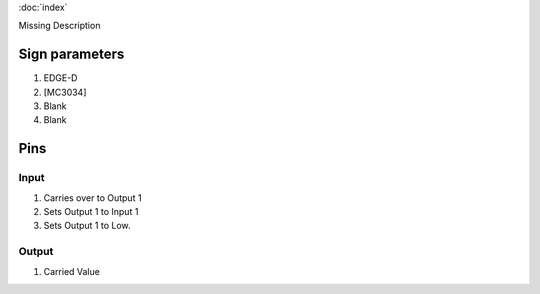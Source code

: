 :doc:`index`

Missing Description

Sign parameters
===============

#. EDGE-D
#. [MC3034]
#. Blank
#. Blank

Pins
====

Input
-----

#. Carries over to Output 1
#. Sets Output 1 to Input 1
#. Sets Output 1 to Low.

Output
------

#. Carried Value

